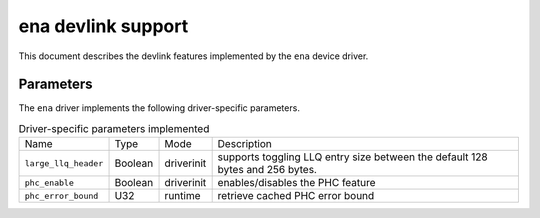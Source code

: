.. SPDX-License-Identifier: GPL-2.0

====================
ena devlink support
====================

This document describes the devlink features implemented by the ``ena``
device driver.

Parameters
==========

The ``ena`` driver implements the following driver-specific parameters.

.. list-table:: Driver-specific parameters implemented
   :widths: 5 5 5 85

   * - Name
     - Type
     - Mode
     - Description
   * - ``large_llq_header``
     - Boolean
     - driverinit
     - supports toggling LLQ entry size between the default 128 bytes
       and 256 bytes.
   * - ``phc_enable``
     - Boolean
     - driverinit
     - enables/disables the PHC feature
   * - ``phc_error_bound``
     - U32
     - runtime
     - retrieve cached PHC error bound
